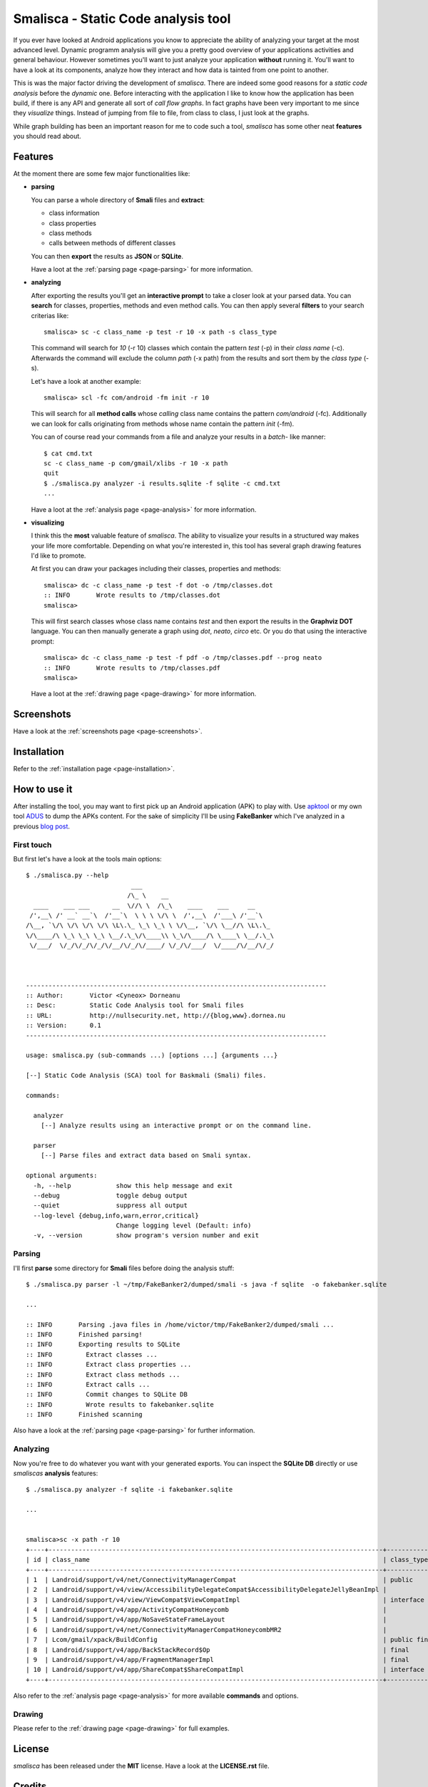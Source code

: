 ************************************
Smalisca - Static Code analysis tool
************************************

If you ever have looked at Android applications you know to appreciate
the ability of analyzing your target at the most advanced level. Dynamic
programm analysis will give you a pretty good overview of your applications
activities and general behaviour. However sometimes you'll want to just
analyze your application **without** running it. You'll want to have a look
at its components, analyze how they interact and how data is tainted
from one point to another.

This is was the major factor driving the development of *smalisca*. There
are indeed some good reasons for a *static code analysis* before the
*dynamic* one. Before interacting with the application I like to know
how the application has been build, if there is any API and generate all
sort of *call flow graphs*. In fact graphs have been very important to
me since they *visualize* things. Instead of jumping from file to file,
from class to class, I just look at the graphs.

While graph building has been an important reason for me to code such a
tool, *smalisca* has some other neat **features** you should read about.


Features
========

At the moment there are some few major functionalities like:

* **parsing**

  You can parse a whole directory of **Smali** files and **extract**:

  * class information
  * class properties
  * class methods
  * calls between methods of different classes

  You can then **export** the results as **JSON** or **SQLite**.

  Have a loot at the :ref:`parsing page <page-parsing>` for more information.



* **analyzing**

  After exporting the results you'll get an **interactive prompt** to take
  a closer look at your parsed data. You can **search** for classes, properties,
  methods and even method calls. You can then apply several **filters** to your search
  criterias like::

      smalisca> sc -c class_name -p test -r 10 -x path -s class_type

  This command will search for *10* (-r 10) classes which contain the pattern *test* (-p)
  in their *class name* (-c). Afterwards  the command will exclude the column *path*
  (-x path) from the results and sort them by the *class type* (-s).

  Let's have a look at another example::

      smalisca> scl -fc com/android -fm init -r 10

  This will search for all **method calls** whose *calling* class name contains the pattern
  *com/android* (-fc). Additionally we can look for calls originating from methods whose
  name contain the pattern *init* (-fm).

  You can of course read your commands from a file and analyze your results in a *batch*-
  like manner::

    $ cat cmd.txt
    sc -c class_name -p com/gmail/xlibs -r 10 -x path
    quit
    $ ./smalisca.py analyzer -i results.sqlite -f sqlite -c cmd.txt
    ...

  Have a loot at the :ref:`analysis page <page-analysis>` for more information.



* **visualizing**

  I think this the **most** valuable feature of *smalisca*. The ability to visualize your
  results in a structured way makes your life more comfortable. Depending on what you're
  interested in, this tool has several graph drawing features I'd like to promote.

  At first you can draw your packages including their classes, properties and methods::

    smalisca> dc -c class_name -p test -f dot -o /tmp/classes.dot
    :: INFO       Wrote results to /tmp/classes.dot
    smalisca>

  This will first search classes whose class name contains *test* and then export the
  results in the **Graphviz DOT** language. You can then manually generate a graph using
  *dot*, *neato*, *circo* etc. Or you do that using the interactive prompt::

    smalisca> dc -c class_name -p test -f pdf -o /tmp/classes.pdf --prog neato
    :: INFO       Wrote results to /tmp/classes.pdf
    smalisca>

  Have a loot at the :ref:`drawing page <page-drawing>` for more information.

Screenshots
===========

Have a look at the :ref:`screenshots page <page-screenshots>`.


Installation
============

Refer to the :ref:`installation page <page-installation>`.


How to use it
=============

After installing the tool, you may want to first pick up an Android application (APK)
to play with. Use `apktool <https://code.google.com/p/android-apktool/>`_ or my own tool
`ADUS <https://github.com/dorneanu/adus>`_ to dump the APKs content. For the sake of
simplicity I'll be using **FakeBanker** which I've analyzed in a previous
`blog post <http://blog.dornea.nu/2014/07/07/disect-android-apks-like-a-pro-static-code-analysis/>`_.

First touch
-----------

But first let's have a look at the tools main options::

    $ ./smalisca.py --help
                                ___
                               /\_ \    __
      ____    ___ ___      __  \//\ \  /\_\    ____    ___     __
     /',__\ /' __` __`\  /'__`\  \ \ \ \/\ \  /',__\  /'___\ /'__`\
    /\__, `\/\ \/\ \/\ \/\ \L\.\_ \_\ \_\ \ \/\__, `\/\ \__//\ \L\.\_
    \/\____/\ \_\ \_\ \_\ \__/.\_\/\____\\ \_\/\____/\ \____\ \__/.\_\
     \/___/  \/_/\/_/\/_/\/__/\/_/\/____/ \/_/\/___/  \/____/\/__/\/_/



    --------------------------------------------------------------------------------
    :: Author:       Victor <Cyneox> Dorneanu
    :: Desc:         Static Code Analysis tool for Smali files
    :: URL:          http://nullsecurity.net, http://{blog,www}.dornea.nu
    :: Version:      0.1
    --------------------------------------------------------------------------------

    usage: smalisca.py (sub-commands ...) [options ...] {arguments ...}

    [--] Static Code Analysis (SCA) tool for Baskmali (Smali) files.

    commands:

      analyzer
        [--] Analyze results using an interactive prompt or on the command line.

      parser
        [--] Parse files and extract data based on Smali syntax.

    optional arguments:
      -h, --help            show this help message and exit
      --debug               toggle debug output
      --quiet               suppress all output
      --log-level {debug,info,warn,error,critical}
                            Change logging level (Default: info)
      -v, --version         show program's version number and exit




Parsing
-------

I'll first **parse** some directory for **Smali** files before doing the analysis stuff::

    $ ./smalisca.py parser -l ~/tmp/FakeBanker2/dumped/smali -s java -f sqlite  -o fakebanker.sqlite

    ...

    :: INFO       Parsing .java files in /home/victor/tmp/FakeBanker2/dumped/smali ...
    :: INFO       Finished parsing!
    :: INFO       Exporting results to SQLite
    :: INFO         Extract classes ...
    :: INFO         Extract class properties ...
    :: INFO         Extract class methods ...
    :: INFO         Extract calls ...
    :: INFO         Commit changes to SQLite DB
    :: INFO         Wrote results to fakebanker.sqlite
    :: INFO       Finished scanning

Also have a look at the :ref:`parsing page <page-parsing>` for further information.


Analyzing
----------

Now you're free to do whatever you want with your generated exports. You can inspect the **SQLite DB**
directly or use *smaliscas* **analysis** features::

    $ ./smalisca.py analyzer -f sqlite -i fakebanker.sqlite

    ...


    smalisca>sc -x path -r 10
    +----+-----------------------------------------------------------------------------------------+--------------------+--------------------------+-------+
    | id | class_name                                                                              | class_type         | class_package            | depth |
    +----+-----------------------------------------------------------------------------------------+--------------------+--------------------------+-------+
    | 1  | Landroid/support/v4/net/ConnectivityManagerCompat                                       | public             | Landroid.support.v4.net  | 5     |
    | 2  | Landroid/support/v4/view/AccessibilityDelegateCompat$AccessibilityDelegateJellyBeanImpl |                    | Landroid.support.v4.view | 5     |
    | 3  | Landroid/support/v4/view/ViewCompat$ViewCompatImpl                                      | interface abstract | Landroid.support.v4.view | 5     |
    | 4  | Landroid/support/v4/app/ActivityCompatHoneycomb                                         |                    | Landroid.support.v4.app  | 5     |
    | 5  | Landroid/support/v4/app/NoSaveStateFrameLayout                                          |                    | Landroid.support.v4.app  | 5     |
    | 6  | Landroid/support/v4/net/ConnectivityManagerCompatHoneycombMR2                           |                    | Landroid.support.v4.net  | 5     |
    | 7  | Lcom/gmail/xpack/BuildConfig                                                            | public final       | Lcom.gmail.xpack         | 4     |
    | 8  | Landroid/support/v4/app/BackStackRecord$Op                                              | final              | Landroid.support.v4.app  | 5     |
    | 9  | Landroid/support/v4/app/FragmentManagerImpl                                             | final              | Landroid.support.v4.app  | 5     |
    | 10 | Landroid/support/v4/app/ShareCompat$ShareCompatImpl                                     | interface abstract | Landroid.support.v4.app  | 5     |
    +----+-----------------------------------------------------------------------------------------+--------------------+--------------------------+-------+

Also refer to the :ref:`analysis page <page-analysis>` for more available **commands** and options.


Drawing
-------

Please refer to the :ref:`drawing page <page-drawing>` for full examples.


License
========

*smalisca* has been released under the **MIT** license. Have a look at the **LICENSE.rst** file.

Credits
=======

This tool is dedicated to **Lică**. Many thanks go to:

* `Stephen McAllister <https://de.linkedin.com/pub/stephen-mcallister/13/843/71a>`

    * Many thanks for all those hours full of APK debugging and great ideas

* `nullsecurity.net <http://nullsecurity.net>`

    * Hack the planet!


